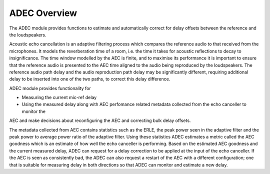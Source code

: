 .. _adec_overview:

ADEC Overview
~~~~~~~~~~~~~~

The ADEC module provides functions to estimate and automatically correct for delay offsets between the reference and the
loudspeakers.

Acoustic echo cancellation is an adaptive filtering process which compares the reference audio to that received from the
microphones.  It models the reverberation time of a room, i.e. the time it takes for acoustic reflections to decay to
insignificance. The time window modelled by the AEC is finite, and to maximise its performance it is important to ensure
that the reference audio is presented to the AEC time aligned to the audio being reproduced by the loudspeakers.  The
reference audio path delay and the audio reproduction path delay may be significantly different, requiring additional
delay to be inserted into one of the two paths, to correct this delay difference.

ADEC module provides functionality for 

* Measuring the current mic-ref delay
* Using the measured delay along with AEC perfomance related metadata collected from the echo canceller to monitor the
AEC and make decisions about reconfiguring the AEC and correcting bulk delay offsets.

The metadata collected from AEC contains statistics such as the ERLE, the peak power seen in the adaptive filter and the
peak power to average power ratio of the adaptive filter. Using these statistics ADEC estimates a metric called the AEC
goodness which is an estimate of how well the echo canceller is performing. Based on the estimated AEC goodness and the
current measured delay, ADEC can request for a delay correction to be applied at the input of the echo canceller.  If
the AEC is seen as consistently bad, the ADEC can also request a restart of the AEC with a different configuration; one
that is suitable for measuring delay in both directions so that ADEC can monitor and estimate a new delay.


